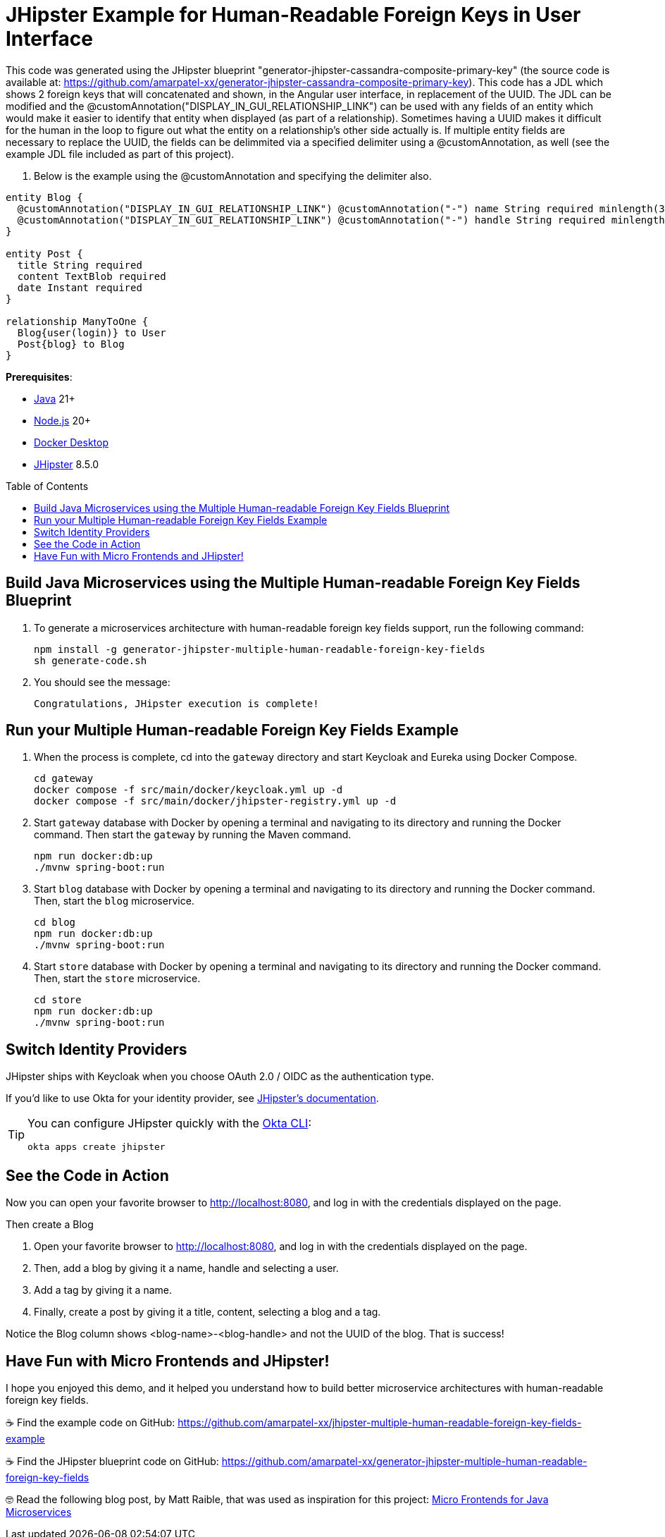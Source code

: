:experimental:
:commandkey: &#8984;
:toc: macro
:source-highlighter: highlight.js

= JHipster Example for Human-Readable Foreign Keys in User Interface

This code was generated using the JHipster blueprint "generator-jhipster-cassandra-composite-primary-key" (the source code is available at: https://github.com/amarpatel-xx/generator-jhipster-cassandra-composite-primary-key).  This code has a JDL which shows 2 foreign keys that will concatenated and shown, in the Angular user interface, in replacement of the UUID.  The JDL can be modified and the @customAnnotation("DISPLAY_IN_GUI_RELATIONSHIP_LINK") can be used with any fields of an entity which would make it easier to identify that entity when displayed (as part of a relationship). Sometimes having a UUID makes it difficult for the human in the loop to figure out what the entity on a relationship's other side actually is. If multiple entity fields are necessary to replace the UUID, the fields can be delimmited via a specified delimiter using a @customAnnotation, as well (see the example JDL file included as part of this project).

. Below is the example using the @customAnnotation and specifying the delimiter also.
[source,shell]
----
entity Blog {
  @customAnnotation("DISPLAY_IN_GUI_RELATIONSHIP_LINK") @customAnnotation("-") name String required minlength(3)
  @customAnnotation("DISPLAY_IN_GUI_RELATIONSHIP_LINK") @customAnnotation("-") handle String required minlength(2)
}

entity Post {
  title String required
  content TextBlob required
  date Instant required
}

relationship ManyToOne {
  Blog{user(login)} to User
  Post{blog} to Blog
}
----

**Prerequisites**:

- https://sdkman.io/[Java] 21+
- https://nodejs.com/[Node.js] 20+
- https://www.docker.com/products/docker-desktop/[Docker Desktop]
- https://www.jhipster.tech/installation/[JHipster] 8.5.0

toc::[]

== Build Java Microservices using the Multiple Human-readable Foreign Key Fields Blueprint

. To generate a microservices architecture with human-readable foreign key fields support, run the following command:
+
[source,shell]
----
npm install -g generator-jhipster-multiple-human-readable-foreign-key-fields
sh generate-code.sh
----

. You should see the message:
+
[source,shell]
----
Congratulations, JHipster execution is complete!
----

== Run your Multiple Human-readable Foreign Key Fields Example

. When the process is complete, cd into the `gateway` directory and start Keycloak and Eureka using Docker Compose.
+
[source,shell]
----
cd gateway
docker compose -f src/main/docker/keycloak.yml up -d
docker compose -f src/main/docker/jhipster-registry.yml up -d
----
+
. Start `gateway` database with Docker by opening a terminal and navigating to its directory and running the Docker command. Then start the `gateway` by running the Maven command.
+
[source,shell]
----
npm run docker:db:up
./mvnw spring-boot:run
----

. Start `blog` database with Docker by opening a terminal and navigating to its directory and running the Docker command. Then, start the `blog` microservice.
+
[source,shell]
----
cd blog
npm run docker:db:up
./mvnw spring-boot:run
----

. Start `store` database with Docker by opening a terminal and navigating to its directory and running the Docker command. Then, start the `store` microservice.
+
[source,shell]
----
cd store
npm run docker:db:up
./mvnw spring-boot:run
----


== Switch Identity Providers

JHipster ships with Keycloak when you choose OAuth 2.0 / OIDC as the authentication type.

If you'd like to use Okta for your identity provider, see https://www.jhipster.tech/security/#okta[JHipster's documentation].

[TIP]
====
You can configure JHipster quickly with the https://cli.okta.com[Okta CLI]:
[source,shell]
----
okta apps create jhipster
----
====

== See the Code in Action

Now you can open your favorite browser to http://localhost:8080, and log in with the credentials displayed on the page.

Then create a Blog

. Open your favorite browser to http://localhost:8080, and log in with the credentials displayed on the page.  
. Then, add a blog by giving it a name, handle and selecting a user.
. Add a tag by giving it a name.
. Finally, create a post by giving it a title, content, selecting a blog and a tag.

Notice the Blog column shows <blog-name>-<blog-handle> and not the UUID of the blog.  That is success!

== Have Fun with Micro Frontends and JHipster!

I hope you enjoyed this demo, and it helped you understand how to build better microservice architectures with human-readable foreign key fields.

☕️ Find the example code on GitHub: https://github.com/amarpatel-xx/jhipster-multiple-human-readable-foreign-key-fields-example

☕️ Find the JHipster blueprint code on GitHub: https://github.com/amarpatel-xx/generator-jhipster-multiple-human-readable-foreign-key-fields

🤓 Read the following blog post, by Matt Raible, that was used as inspiration for this project: https://auth0.com/blog/micro-frontends-for-java-microservices/[Micro Frontends for Java Microservices]
